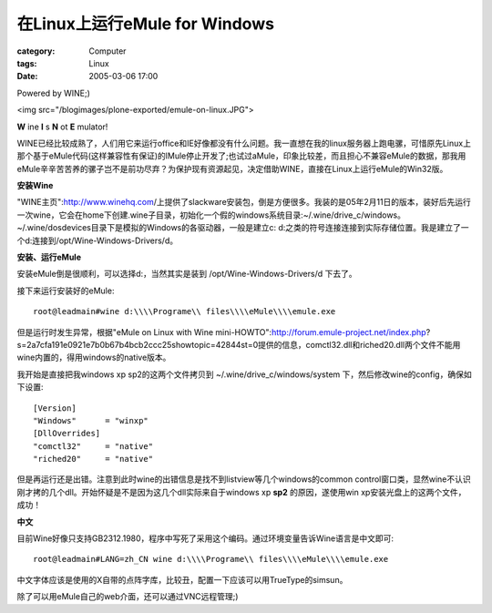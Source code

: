 ####################################################
在Linux上运行eMule for Windows
####################################################
:category: Computer
:tags: Linux
:date: 2005-03-06 17:00



Powered by WINE;)

<img src="/blogimages/plone-exported/emule-on-linux.JPG">

**W** ine **I** s **N** ot **E** mulator!

WINE已经比较成熟了，人们用它来运行office和IE好像都没有什么问题。我一直想在我的linux服务器上跑电骡，可惜原先Linux上那个基于eMule代码(这样兼容性有保证)的lMule停止开发了;也试过aMule，印象比较差，而且担心不兼容eMule的数据，那我用eMule辛辛苦苦养的骡子岂不是前功尽弃？为保护现有资源起见，决定借助WINE，直接在Linux上运行eMule的Win32版。

**安装Wine**

"WINE主页":http://www.winehq.com/上提供了slackware安装包，倒是方便很多。我装的是05年2月11日的版本，装好后先运行一次wine，它会在home下创建.wine子目录，初始化一个假的windows系统目录:~/.wine/drive_c/windows。~/.wine/dosdevices目录下是模拟的Windows的各驱动器，一般是建立c: d:之类的符号连接连接到实际存储位置。我是建立了一个d:连接到/opt/Wine-Windows-Drivers/d。

**安装、运行eMule**

安装eMule倒是很顺利，可以选择d:，当然其实是装到 /opt/Wine-Windows-Drivers/d 下去了。

接下来运行安装好的eMule::

 root@leadmain#wine d:\\\\Programe\\ files\\\\eMule\\\\emule.exe

但是运行时发生异常，根据"eMule on Linux with Wine mini-HOWTO":http://forum.emule-project.net/index.php?s=2a7cfa191e0921e7b0b67b4bcb2ccc25showtopic=42844st=0提供的信息，comctl32.dll和riched20.dll两个文件不能用wine内置的，得用windows的native版本。

我开始是直接把我windows xp sp2的这两个文件拷贝到 ~/.wine/drive_c/windows/system 下，然后修改wine的config，确保如下设置::

 [Version]
 "Windows"      = "winxp"
 [DllOverrides]
 "comctl32"     = "native"
 "riched20"     = "native"

但是再运行还是出错。注意到此时wine的出错信息是找不到listview等几个windows的common control窗口类，显然wine不认识刚才拷的几个dll。开始怀疑是不是因为这几个dll实际来自于windows xp **sp2** 的原因，遂使用win xp安装光盘上的这两个文件，成功！

**中文**

目前Wine好像只支持GB2312.1980，程序中写死了采用这个编码。通过环境变量告诉Wine语言是中文即可::

 root@leadmain#LANG=zh_CN wine d:\\\\Programe\\ files\\\\eMule\\\\emule.exe

中文字体应该是使用的X自带的点阵字库，比较丑，配置一下应该可以用TrueType的simsun。

除了可以用eMule自己的web介面，还可以通过VNC远程管理;)